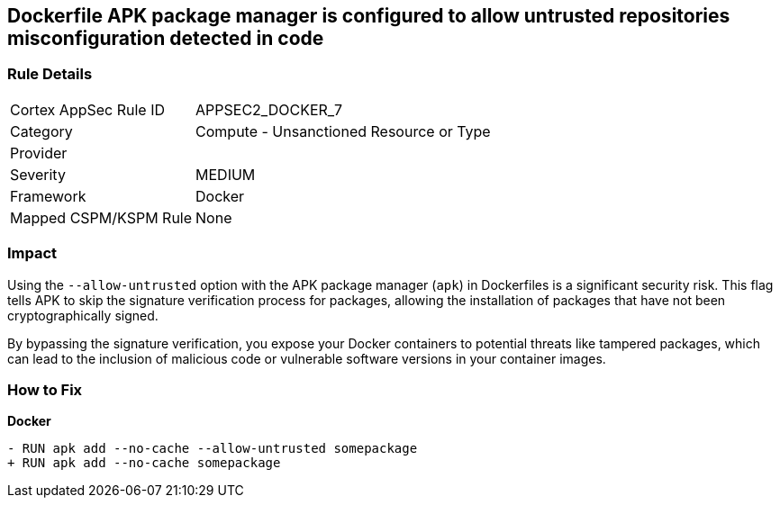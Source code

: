 == Dockerfile APK package manager is configured to allow untrusted repositories misconfiguration detected in code

=== Rule Details

[cols="1,2"]
|===
|Cortex AppSec Rule ID |APPSEC2_DOCKER_7
|Category |Compute - Unsanctioned Resource or Type
|Provider |
|Severity |MEDIUM
|Framework |Docker
|Mapped CSPM/KSPM Rule |None
|===


=== Impact
Using the `--allow-untrusted` option with the APK package manager (`apk`) in Dockerfiles is a significant security risk. This flag tells APK to skip the signature verification process for packages, allowing the installation of packages that have not been cryptographically signed.

By bypassing the signature verification, you expose your Docker containers to potential threats like tampered packages, which can lead to the inclusion of malicious code or vulnerable software versions in your container images. 

=== How to Fix

*Docker*

[source,dockerfile]
----
- RUN apk add --no-cache --allow-untrusted somepackage
+ RUN apk add --no-cache somepackage
----
